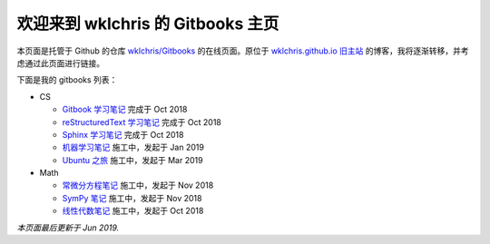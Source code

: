 欢迎来到 wklchris 的 Gitbooks 主页
===================================

本页面是托管于 Github 的仓库 `wklchris/Gitbooks <https://github.com/wklchris/Gitbooks>`_ 的在线页面。原位于 `wklchris.github.io 旧主站 <https://wklchris.github.io/>`_ 的博客，我将逐渐转移，并考虑通过此页面进行链接。

下面是我的 gitbooks 列表：

* CS

  * `Gitbook 学习笔记 <https://wklchris.github.io/Gitbooks/CS/Gitbook/publish/>`_ 完成于 Oct 2018
  * `reStructuredText 学习笔记 <https://wklchris.github.io/Gitbooks/CS/reStructuredText/publish/>`_ 完成于 Oct 2018
  * `Sphinx 学习笔记 <https://wklchris.github.io/Gitbooks/CS/Sphinx/>`_ 完成于 Oct 2018
  * `机器学习笔记 <https://wklchris.github.io/Gitbooks/CS/MachineLearning/>`_ 施工中，发起于 Jan 2019
  * `Ubuntu 之旅 <https://wklchris.github.io/Gitbooks/CS/UbuntuTrip/>`_ 施工中，发起于 Mar 2019

* Math

  * `常微分方程笔记 <https://wklchris.github.io/Gitbooks/Math/ODE/>`_ 施工中，发起于 Nov 2018
  * `SymPy 笔记 <https://wklchris.github.io/Gitbooks/Math/Mathtool-SymPy/>`_ 施工中，发起于 Nov 2018
  * `线性代数笔记 <https://wklchris.github.io/Gitbooks/Math/LinearAlgebra/>`_ 施工中，发起于 Oct 2018

*本页面最后更新于 Jun 2019.* 
